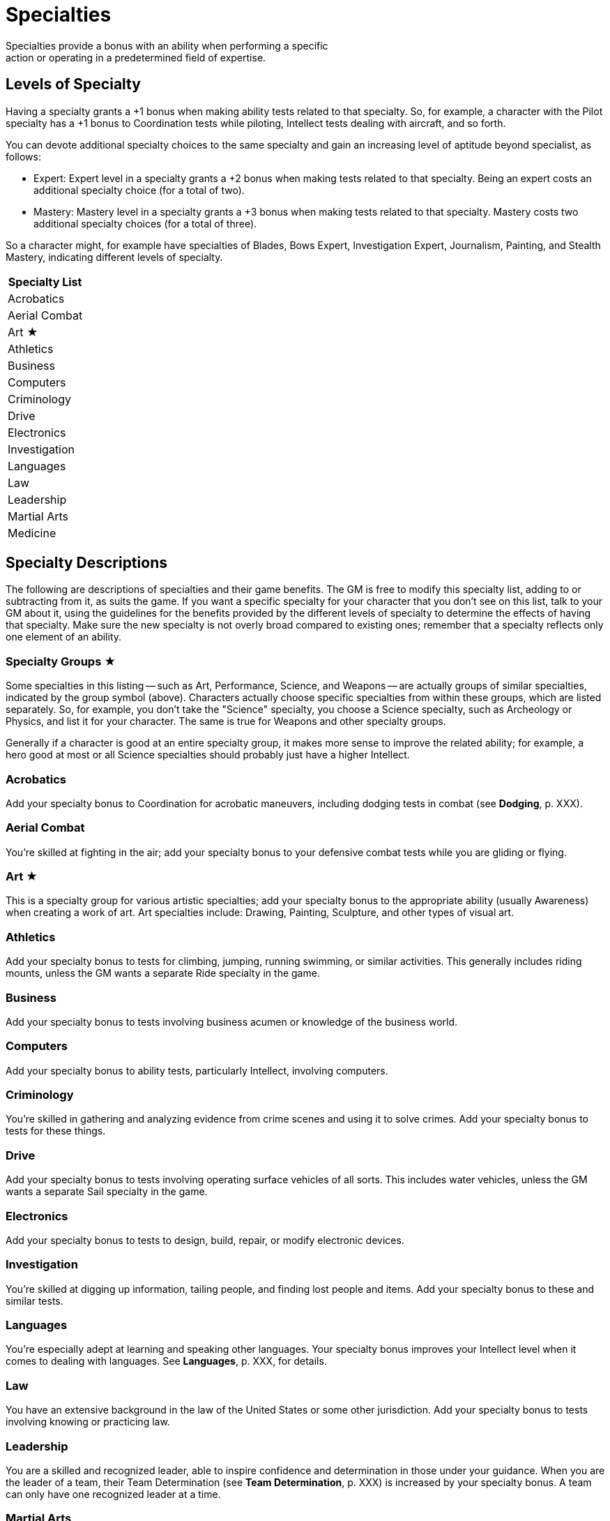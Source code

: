 = Specialties
Specialties provide a bonus with an ability when performing a specific
action or operating in a predetermined field of expertise.

[[levels_of_specialty]]
== Levels of Specialty

Having a specialty grants a +1 bonus when making ability tests related
to that specialty. So, for example, a character with the Pilot specialty
has a +1 bonus to Coordination tests while piloting, Intellect tests
dealing with aircraft, and so forth.

You can devote additional specialty choices to the same specialty and
gain an increasing level of aptitude beyond specialist, as follows:

* Expert: Expert level in a specialty grants a +2 bonus when making
tests related to that specialty. Being an expert costs an additional
specialty choice (for a total of two).
* Mastery: Mastery level in a specialty grants a +3 bonus when making
tests related to that specialty. Mastery costs two additional specialty
choices (for a total of three).

So a character might, for example have specialties of Blades, Bows
Expert, Investigation Expert, Journalism, Painting, and Stealth Mastery,
indicating different levels of specialty.

[cols="",options="header",]
|===
|Specialty List
|Acrobatics
|Aerial Combat
|Art ★
|Athletics
|Business
|Computers
|Criminology
|Drive
|Electronics
|Investigation
|Languages
|Law
|Leadership
|Martial Arts
|Medicine
|===

[[specialty_descriptions]]
== Specialty Descriptions

The following are descriptions of specialties and their game benefits.
The GM is free to modify this specialty list, adding to or subtracting
from it, as suits the game. If you want a specific specialty for your
character that you don't see on this list, talk to your GM about it,
using the guidelines for the benefits provided by the different levels
of specialty to determine the effects of having that specialty. Make
sure the new specialty is not overly broad compared to existing ones;
remember that a specialty reflects only one element of an ability.

[[specialty_groups]]
=== Specialty Groups ★

Some specialties in this listing -- such as Art, Performance, Science,
and Weapons -- are actually groups of similar specialties, indicated by
the group symbol (above). Characters actually choose specific
specialties from within these groups, which are listed separately. So,
for example, you don't take the "Science" specialty, you choose a
Science specialty, such as Archeology or Physics, and list it for your
character. The same is true for Weapons and other specialty groups.

Generally if a character is good at an entire specialty group, it makes
more sense to improve the related ability; for example, a hero good at
most or all Science specialties should probably just have a higher
Intellect.

=== Acrobatics

Add your specialty bonus to Coordination for acrobatic maneuvers,
including dodging tests in combat (see *Dodging*, p. XXX).

[[aerial_combat]]
=== Aerial Combat

You're skilled at fighting in the air; add your specialty bonus to your
defensive combat tests while you are gliding or flying.

=== Art ★

This is a specialty group for various artistic specialties; add your
specialty bonus to the appropriate ability (usually Awareness) when
creating a work of art. Art specialties include: Drawing, Painting,
Sculpture, and other types of visual art.

=== Athletics

Add your specialty bonus to tests for climbing, jumping, running
swimming, or similar activities. This generally includes riding mounts,
unless the GM wants a separate Ride specialty in the game.

=== Business

Add your specialty bonus to tests involving business acumen or knowledge
of the business world.

=== Computers

Add your specialty bonus to ability tests, particularly Intellect,
involving computers.

=== Criminology

You're skilled in gathering and analyzing evidence from crime scenes and
using it to solve crimes. Add your specialty bonus to tests for these
things.

=== Drive

Add your specialty bonus to tests involving operating surface vehicles
of all sorts. This includes water vehicles, unless the GM wants a
separate Sail specialty in the game.

=== Electronics

Add your specialty bonus to tests to design, build, repair, or modify
electronic devices.

=== Investigation

You're skilled at digging up information, tailing people, and finding
lost people and items. Add your specialty bonus to these and similar
tests.

=== Languages

You're especially adept at learning and speaking other languages. Your
specialty bonus improves your Intellect level when it comes to dealing
with languages. See *Languages*, p. XXX, for details.

=== Law

You have an extensive background in the law of the United States or some
other jurisdiction. Add your specialty bonus to tests involving knowing
or practicing law.

=== Leadership

You are a skilled and recognized leader, able to inspire confidence and
determination in those under your guidance. When you are the leader of a
team, their Team Determination (see *Team Determination*, p. XXX) is
increased by your specialty bonus. A team can only have one recognized
leader at a time.

[[martial_arts]]
=== Martial Arts

This is specialty in various forms of unarmed combat; add your specialty
bonus to your Prowess in unarmed combat other than wrestling (covered by
the Wrestling specialty). If you are skilled in Martial Arts, use the
better of your Strength or Prowess (including your specialty bonus for
the latter) as the difficulty for an opponent to resist being slammed or
stunned by your unarmed attacks (see *Stun* and *Slam*, p. XXX).

So, for example, a character with Martial Arts Mastery and Prowess 4 has
a comparative level of 7 for purposes of slamming or stunning opponents
in unarmed combat, although Stamina damage inflicted is still based on
Strength.

=== Medicine

You're trained in providing health care; add your specialty bonus to a
patient's ability level when determining how quickly they recover.

=== Mechanics

Add your specialty bonus to tests to design, build, repair, or modify
mechanical devices.

[[mental_resistance]]
=== Mental Resistance

You're skilled in resisting outside influences, including certain mental
powers. Add your specialty bonus to Willpower for resisting such things.
This is similar to, but not the same as, the Mind Shield power (see its
description under *Powers* for details).

=== Military

You serve or served in a military or para-military; add your specialty
bonus to all tests dealing with military protocols, information, and
tactics.

=== Occult

You're knowledgeable about the occult and mystical; add your specialty
bonus to Intellect tests involving them.

=== Performance ★

This specialty group involves the performing arts: Acting, Comedy,
Dancing, Music, Singing, and such. Choose an art form and apply your
specialty bonus to tests involving it.

=== Pilot

Add your specialty bonus to tests involving operating air vehicles of
all sorts.

=== Power ★

This specialty group covers various powers (see the *Powers* section)
requiring ability tests of different sorts, particularly offensive
powers using Prowess and Coordination for attacks. Each power is a
separate specialty. Add your specialty bonus to ability tests for the
power. This specialty does not increase power level or other effects of
a power.

=== Psychiatry

You're trained in mental health-care. Your specialty bonus applies to
tests to evaluate someone else's mood or personality, notice outside
mental influence, diagnose and treat mental illness, and so forth.

=== Science ★

This specialty group covers the various sciences; add your specialty
bonus to tests involving your scientific discipline. Potential science
specialties include (but are not limited to): Anthropology, Archeology,
Astronomy, Biology, Chemistry, Ecology, Genetics, Geology, Metallurgy,
Meteorology, Oceanography, Physics, Radiology, and Sociology.

[[sleight_of_hand]]
=== Sleight of Hand

You're skilled in tricks of manual dexterity and add your specialty
bonus to Coordination tests where such things would be useful, from
magic tricks to picking pockets.

=== Stealth

Add your specialty bonus to tests to avoid being noticed or to otherwise
move and act covertly.

[[underwater_combat]]
=== Underwater Combat

You're skilled at fighting under water; having this specialty negates
the –1 penalty for actions taken underwater, while expert and mastery
levels add to your defensive combat tests, much like aerial combat. This
specialty is primarily useful to Aquatic characters (see *Powers*, p.
XXX).

=== Weapons ★

This specialty group involves the use of various kinds of weapons, both
melee weapons and ranged weapons. Add your specialty bonus to Prowess or
Coordination tests to attack with weapons of the appropriate type.
Weapons specialties include: Blades (all sharp and pointed melee
weapons), Bludgeons (all blunt melee weapons), Bows (including
crossbows), Guns (all other self-powered ranged weapons), and Throwing.
Specific Weapons specialties may also exist for various exotic weapons
and powers at the GM's discretion.

Mastery of all weapons or fighting techniques is essentially just a
higher level of Prowess, rather than a specialty.

=== Wrestling

This is specialty in wrestling combat (see *Wrestling*, p. XXX); add
your specialty bonus to all wrestling and escaping tests.
